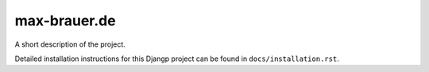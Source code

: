 *******************************
max-brauer.de
*******************************

.. image:: https://img.shields.io/codecov/c/token/<YOUR_TOKEN>/github/DebVortex/max-brauer.de/develop.svg
    :target: http://codecov.io/github/DebVortex/max-brauer.de?branch=develop
    :alt: Coverage Status

.. image:: https://requires.io/github/DebVortex/max-brauer.de/requirements.svg?branch=develop
     :target: https://requires.io/github/DebVortex/max-brauer.de/requirements/?branch=develop
     :alt: Requirements Status

A short description of the project.

Detailed installation instructions for this Djangp project can be found in
``docs/installation.rst``.
